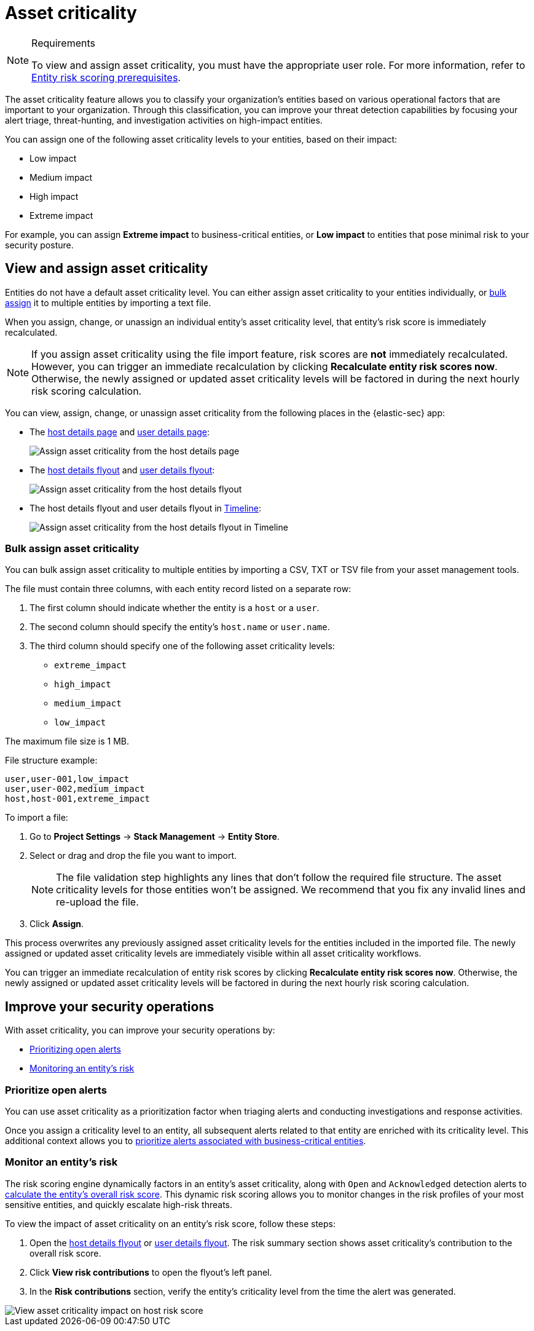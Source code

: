 [[security-asset-criticality]]
= Asset criticality

// :description: Learn how to use asset criticality to improve your security operations.
// :keywords: serverless, security, overview, analyze

.Requirements
[NOTE]
====
To view and assign asset criticality, you must have the appropriate user role. For more information, refer to <<security-ers-requirements,Entity risk scoring prerequisites>>.
====

The asset criticality feature allows you to classify your organization's entities based on various operational factors that are important to your organization. Through this classification, you can improve your threat detection capabilities by focusing your alert triage, threat-hunting, and investigation activities on high-impact entities.

You can assign one of the following asset criticality levels to your entities, based on their impact:

* Low impact
* Medium impact
* High impact
* Extreme impact

For example, you can assign **Extreme impact** to business-critical entities, or **Low impact** to entities that pose minimal risk to your security posture.

[discrete]
[[security-asset-criticality-view-and-assign-asset-criticality]]
== View and assign asset criticality

Entities do not have a default asset criticality level. You can either assign asset criticality to your entities individually, or <<security-asset-criticality-bulk-assign-asset-criticality,bulk assign>> it to multiple entities by importing a text file.

When you assign, change, or unassign an individual entity's asset criticality level, that entity's risk score is immediately recalculated.

[NOTE]
====
If you assign asset criticality using the file import feature, risk scores are **not** immediately recalculated. However, you can trigger an immediate recalculation by clicking **Recalculate entity risk scores now**. Otherwise, the newly assigned or updated asset criticality levels will be factored in during the next hourly risk scoring calculation.
====

You can view, assign, change, or unassign asset criticality from the following places in the {elastic-sec} app:

* The <<host-details-page,host details page>> and <<security-users-page-user-details-page,user details page>>:
+
[role="screenshot"]
image::images/asset-criticality/-assign-asset-criticality-host-details.png[Assign asset criticality from the host details page]
* The <<security-hosts-overview-host-details-flyout,host details flyout>> and <<security-users-page-user-details-flyout,user details flyout>>:
+
[role="screenshot"]
image::images/asset-criticality/-assign-asset-criticality-host-flyout.png[Assign asset criticality from the host details flyout]
* The host details flyout and user details flyout in <<security-timelines-ui,Timeline>>:
+
[role="screenshot"]
image::images/asset-criticality/-assign-asset-criticality-timeline.png[Assign asset criticality from the host details flyout in Timeline]

[discrete]
[[security-asset-criticality-bulk-assign-asset-criticality]]
=== Bulk assign asset criticality

You can bulk assign asset criticality to multiple entities by importing a CSV, TXT or TSV file from your asset management tools.

The file must contain three columns, with each entity record listed on a separate row:

. The first column should indicate whether the entity is a `host` or a `user`.
. The second column should specify the entity's `host.name` or `user.name`.
. The third column should specify one of the following asset criticality levels:
+
** `extreme_impact`
** `high_impact`
** `medium_impact`
** `low_impact`

The maximum file size is 1 MB.

File structure example:

[source,txt]
----
user,user-001,low_impact
user,user-002,medium_impact
host,host-001,extreme_impact
----

To import a file:

. Go to **Project Settings** → **Stack Management** → **Entity Store**.
. Select or drag and drop the file you want to import.
+
[NOTE]
====
The file validation step highlights any lines that don't follow the required file structure. The asset criticality levels for those entities won't be assigned. We recommend that you fix any invalid lines and re-upload the file.
====
. Click **Assign**.

This process overwrites any previously assigned asset criticality levels for the entities included in the imported file. The newly assigned or updated asset criticality levels are immediately visible within all asset criticality workflows.

You can trigger an immediate recalculation of entity risk scores by clicking **Recalculate entity risk scores now**. Otherwise, the newly assigned or updated asset criticality levels will be factored in during the next hourly risk scoring calculation.

[discrete]
[[security-asset-criticality-improve-your-security-operations]]
== Improve your security operations

With asset criticality, you can improve your security operations by:

* <<security-asset-criticality-prioritize-open-alerts,Prioritizing open alerts>>
* <<security-asset-criticality-monitor-an-entitys-risk,Monitoring an entity's risk>>

[discrete]
[[security-asset-criticality-prioritize-open-alerts]]
=== Prioritize open alerts

You can use asset criticality as a prioritization factor when triaging alerts and conducting investigations and response activities.

Once you assign a criticality level to an entity, all subsequent alerts related to that entity are enriched with its criticality level. This additional context allows you to  <<security-analyze-risk-score-data-triage-alerts-associated-with-high-risk-or-business-critical-entities,prioritize alerts associated with business-critical entities>>.

[discrete]
[[security-asset-criticality-monitor-an-entitys-risk]]
=== Monitor an entity's risk

The risk scoring engine dynamically factors in an entity's asset criticality, along with `Open` and `Acknowledged` detection alerts to <<security-entity-risk-scoring-how-is-risk-score-calculated,calculate the entity's overall risk score>>. This dynamic risk scoring allows you to monitor changes in the risk profiles of your most sensitive entities, and quickly escalate high-risk threats.

To view the impact of asset criticality on an entity's risk score, follow these steps:

. Open the <<security-hosts-overview-host-details-flyout,host details flyout>> or <<security-users-page-user-details-flyout,user details flyout>>. The risk summary section shows asset criticality's contribution to the overall risk score.
. Click **View risk contributions** to open the flyout's left panel.
. In the **Risk contributions** section, verify the entity's criticality level from the time the alert was generated.

[role="screenshot"]
image::images/asset-criticality/-asset-criticality-impact.png[View asset criticality impact on host risk score]
